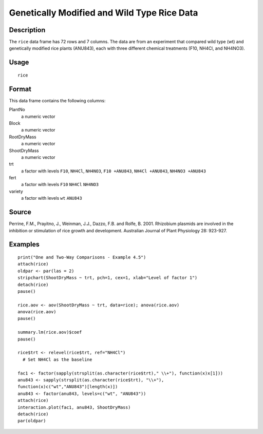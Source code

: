 +--------------------------------------+--------------------------------------+
| rice                                 |
| R Documentation                      |
+--------------------------------------+--------------------------------------+

Genetically Modified and Wild Type Rice Data
--------------------------------------------

Description
~~~~~~~~~~~

The ``rice`` data frame has 72 rows and 7 columns. The data are from an
experiment that compared wild type (wt) and genetically modified rice
plants (ANU843), each with three different chemical treatments (F10,
NH4Cl, and NH4NO3).

Usage
~~~~~

::

    rice

Format
~~~~~~

This data frame contains the following columns:

PlantNo
    a numeric vector

Block
    a numeric vector

RootDryMass
    a numeric vector

ShootDryMass
    a numeric vector

trt
    a factor with levels ``F10``, ``NH4Cl``, ``NH4NO3``,
    ``F10 +ANU843``, ``NH4Cl +ANU843``, ``NH4NO3 +ANU843``

fert
    a factor with levels ``F10`` ``NH4Cl`` ``NH4NO3``

variety
    a factor with levels ``wt`` ``ANU843``

Source
~~~~~~

Perrine, F.M., Prayitno, J., Weinman, J.J., Dazzo, F.B. and Rolfe, B.
2001. Rhizobium plasmids are involved in the inhibition or stimulation
of rice growth and development. Australian Journal of Plant Physiology
28: 923-927.

Examples
~~~~~~~~

::

    print("One and Two-Way Comparisons - Example 4.5")
    attach(rice)
    oldpar <- par(las = 2)
    stripchart(ShootDryMass ~ trt, pch=1, cex=1, xlab="Level of factor 1")
    detach(rice)
    pause()

    rice.aov <- aov(ShootDryMass ~ trt, data=rice); anova(rice.aov)
    anova(rice.aov)
    pause()

    summary.lm(rice.aov)$coef
    pause()

    rice$trt <- relevel(rice$trt, ref="NH4Cl")
      # Set NH4Cl as the baseline

    fac1 <- factor(sapply(strsplit(as.character(rice$trt)," \\+"), function(x)x[1]))
    anu843 <- sapply(strsplit(as.character(rice$trt), "\\+"), 
    function(x)c("wt","ANU843")[length(x)])
    anu843 <- factor(anu843, levels=c("wt", "ANU843"))
    attach(rice)
    interaction.plot(fac1, anu843, ShootDryMass)
    detach(rice)
    par(oldpar)

